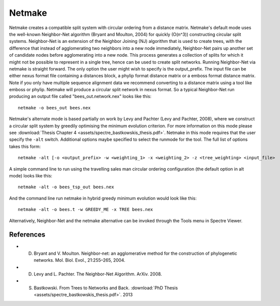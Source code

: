 .. _netmake:

Netmake
=======

Netmake creates a compatible split system with circular ordering from a distance matrix.  Netmake's default mode uses the
well-known Neighbor-Net algorithm (Bryant and Moulton, 2004) for quickly (O(n^3)) constructing circular split systems.
Neighbor-Net is an extension of the Neighbor Joining (NJ) algorithm that is used to create trees, with the difference that instead
of agglomerating two neighbors into a new node immediately, Neighbor-Net pairs up another set of candidate nodes before agglomerating
into a new node.  This process generates a collection of splits for which it might not be possible to represent in a single
tree, hence can be used to create split networks.  Running Neighbor-Net via netmake is straight forward. The only option
the user might wish to specify is the output_prefix. The input file can be either nexus format file containing a distances
block, a phylip format distance matrix or a emboss format distance matrix.  Note if you only have multiple sequence alignment data
we recommend converting to a distance matrix using a tool like emboss or phylip.  Netmake will produce a circular split network in nexus format.  So a typical
Neighbor-Net run producing an output file called "bees_out.network.nex" looks like this::

  netmake -o bees_out bees.nex


Netmake's alternate mode is based partially on work by Levy and Pachter (Levy and Pachter, 2008), where we construct a
circular split system by greedily optimising the minimum evolution criterion.  For more information on this mode
please see :download:`Thesis Chapter 4 <assets/spectre_bastkowskis_thesis.pdf>`.  Netmake in this mode requires that the
user specify the ``-alt`` switch.  Additional options maybe specified to select the runmode for the tool.  The full list
of options takes this form::

  netmake -alt [-o <output_prefix> -w <weighting_1> -x <weighting_2> -z <tree_weighting> <input_file>

A simple command line to run using the travelling sales man circular ordering configuration (the default option in alt mode) looks like this::

  netmake -alt -o bees_tsp_out bees.nex

And the command line run netmake in hybrid greedy minimum evolution would look like this::

  netmake -alt -o bees.t -w GREEDY_ME -x TREE bees.nex


Alternatively, Neighbor-Net and the netmake alternative can be invoked through the Tools menu in Spectre Viewer.


References
----------

* D. Bryant and V. Moulton. Neighbor-net: an agglomerative method for the construction of phylogenetic networks. Mol. Biol. Evol., 21:255–265, 2004.
* D. Levy and L. Pachter. The Neighbor-Net Algorithm. ArXiv. 2008.
* S. Bastkowski. From Trees to Networks and Back.  :download:`PhD Thesis <assets/spectre_bastkowskis_thesis.pdf>`. 2013